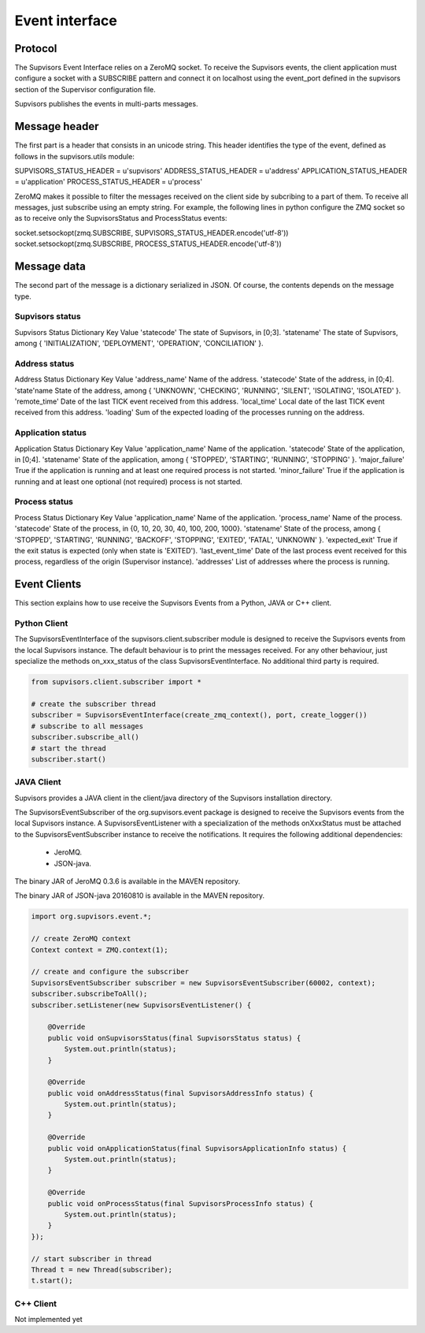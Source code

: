 .. _event_interface:

Event interface
===============

Protocol
--------

The Supvisors Event Interface relies on a ZeroMQ socket.
To receive the Supvisors events, the client application must configure a socket with a SUBSCRIBE pattern and connect it on localhost using the event_port defined in the supvisors section of the Supervisor configuration file.

Supvisors publishes the events in multi-parts messages.

Message header
--------------

The first part is a header that consists in an unicode string. This header identifies the type of the event, defined as follows in the supvisors.utils module:

SUPVISORS_STATUS_HEADER = u'supvisors'
ADDRESS_STATUS_HEADER = u'address'
APPLICATION_STATUS_HEADER = u'application'
PROCESS_STATUS_HEADER = u'process'

ZeroMQ makes it possible to filter the messages received on the client side by subcribing to a part of them.
To receive all messages, just subscribe using an empty string.
For example, the following lines in python configure the ZMQ socket so as to receive only the SupvisorsStatus and ProcessStatus events:

socket.setsockopt(zmq.SUBSCRIBE, SUPVISORS_STATUS_HEADER.encode('utf-8'))
socket.setsockopt(zmq.SUBSCRIBE, PROCESS_STATUS_HEADER.encode('utf-8'))

Message data
------------

The second part of the message is a dictionary serialized in JSON. Of course, the contents depends on the message type.

Supvisors status
~~~~~~~~~~~~~~~~

Supvisors Status Dictionary Key	Value
'statecode'	The state of Supvisors, in [0;3].
'statename'	The state of Supvisors, among { 'INITIALIZATION', 'DEPLOYMENT', 'OPERATION', 'CONCILIATION' }.

Address status
~~~~~~~~~~~~~~

Address Status Dictionary Key	Value
'address_name'	Name of the address.
'statecode'	State of the address, in [0;4].
'state'name	State of the address, among { 'UNKNOWN', 'CHECKING', 'RUNNING', 'SILENT', 'ISOLATING', 'ISOLATED' }.
'remote_time'	Date of the last TICK event received from this address.
'local_time'	Local date of the last TICK event received from this address.
'loading'	Sum of the expected loading of the processes running on the address.

Application status
~~~~~~~~~~~~~~~~~~

Application Status Dictionary Key	Value
'application_name'	Name of the application.
'statecode'	State of the application, in [0;4].
'statename'	State of the application, among { 'STOPPED', 'STARTING', 'RUNNING', 'STOPPING' }.
'major_failure'	True if the application is running and at least one required process is not started.
'minor_failure'	True if the application is running and at least one optional (not required) process is not started.

Process status
~~~~~~~~~~~~~~

Process Status Dictionary Key	Value
'application_name'	Name of the application.
'process_name'	Name of the process.
'statecode'	State of the process, in {0, 10, 20, 30, 40, 100, 200, 1000}.
'statename'	State of the process, among { 'STOPPED', 'STARTING', 'RUNNING', 'BACKOFF', 'STOPPING', 'EXITED', 'FATAL', 'UNKNOWN' }.
'expected_exit'	True if the exit status is expected (only when state is 'EXITED').
'last_event_time'	Date of the last process event received for this process, regardless of the origin (Supervisor instance).
'addresses'	List of addresses where the process is running.

Event Clients
-------------

This section explains how to use receive the Supvisors Events from a Python, JAVA or C++ client.

Python Client
~~~~~~~~~~~~~

The SupvisorsEventInterface of the supvisors.client.subscriber module is designed to receive the Supvisors events from the local Supvisors instance.
The default behaviour is to print the messages received. For any other behaviour, just specialize the methods on_xxx_status of the class SupvisorsEventInterface.
No additional third party is required.

.. code-block:: python

    from supvisors.client.subscriber import *

    # create the subscriber thread
    subscriber = SupvisorsEventInterface(create_zmq_context(), port, create_logger())
    # subscribe to all messages
    subscriber.subscribe_all()
    # start the thread
    subscriber.start()

JAVA Client
~~~~~~~~~~~

Supvisors provides a JAVA client in the client/java directory of the Supvisors installation directory.

The SupvisorsEventSubscriber of the org.supvisors.event package is designed to receive the Supvisors events from the local Supvisors instance.
A SupvisorsEventListener with a specialization of the methods onXxxStatus must be attached to the SupvisorsEventSubscriber instance to receive the notifications.
It requires the following additional dependencies:

    * JeroMQ.
    * JSON-java.

The binary JAR of JeroMQ 0.3.6 is available in the MAVEN repository.

The binary JAR of JSON-java 20160810 is available in the MAVEN repository.

.. code-block:: java

    import org.supvisors.event.*;

    // create ZeroMQ context
    Context context = ZMQ.context(1);

    // create and configure the subscriber
    SupvisorsEventSubscriber subscriber = new SupvisorsEventSubscriber(60002, context);
    subscriber.subscribeToAll();
    subscriber.setListener(new SupvisorsEventListener() {

        @Override
        public void onSupvisorsStatus(final SupvisorsStatus status) {
            System.out.println(status);
        }

        @Override
        public void onAddressStatus(final SupvisorsAddressInfo status) {
            System.out.println(status);
        }

        @Override
        public void onApplicationStatus(final SupvisorsApplicationInfo status) {
            System.out.println(status);
        }

        @Override
        public void onProcessStatus(final SupvisorsProcessInfo status) {
            System.out.println(status);
        }
    });

    // start subscriber in thread
    Thread t = new Thread(subscriber);
    t.start();

C++ Client
~~~~~~~~~~

Not implemented yet

